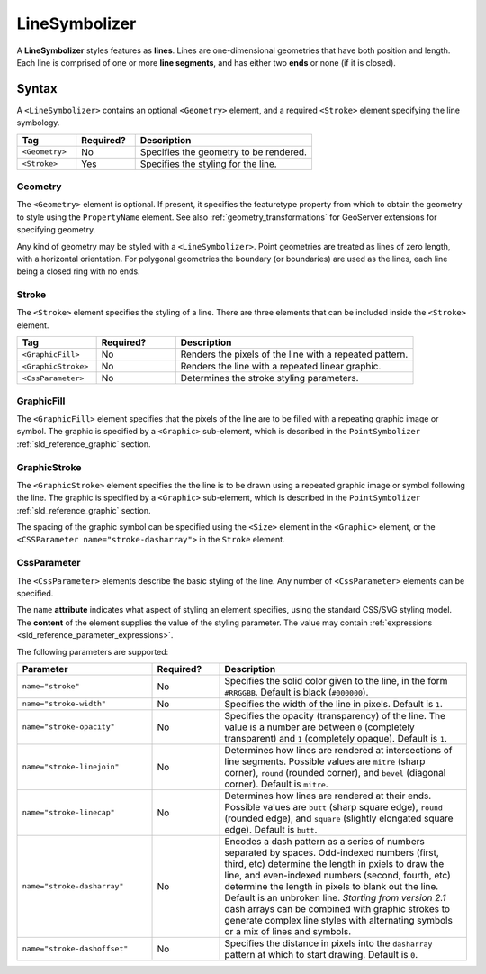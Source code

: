 .. _sld_reference_linesymbolizer:
   
LineSymbolizer
==============

A **LineSymbolizer** styles features as **lines**.  
Lines are one-dimensional geometries that have both position and length.  
Each line is comprised of one or more **line segments**,
and has either two **ends** or none (if it is closed).


Syntax
------

A ``<LineSymbolizer>`` contains an optional ``<Geometry>`` element,
and a required ``<Stroke>`` element specifying the line symbology.

.. list-table::
   :widths: 20 20 60
   
   * - **Tag**
     - **Required?**
     - **Description**
   * - ``<Geometry>``
     - No
     - Specifies the geometry to be rendered.
   * - ``<Stroke>``
     - Yes
     - Specifies the styling for the line.


Geometry
^^^^^^^^

The ``<Geometry>`` element is optional.  
If present, it specifies the featuretype property from which to obtain the geometry to style
using the ``PropertyName`` element.
See also :ref:`geometry_transformations` for GeoServer extensions for specifying geometry.

Any kind of geometry may be styled with a ``<LineSymbolizer>``.  
Point geometries are treated as lines of zero length, with a horizontal orientation.
For polygonal geometries the boundary (or boundaries) are used as the lines, 
each line being a closed ring with no ends.

.. _sld_reference_stroke:

Stroke
^^^^^^

The ``<Stroke>`` element specifies the styling of a line.  
There are three elements that can be included inside the ``<Stroke>`` element.

.. list-table::
   :widths: 20 20 60
   
   * - **Tag**
     - **Required?**
     - **Description**
   * - ``<GraphicFill>``
     - No
     - Renders the pixels of the line with a repeated pattern.
   * - ``<GraphicStroke>``
     - No
     - Renders the line with a repeated linear graphic.
   * - ``<CssParameter>``
     - No
     - Determines the stroke styling parameters.
     

GraphicFill
^^^^^^^^^^^

The ``<GraphicFill>`` element specifies that the pixels of the line are to be filled 
with a repeating graphic image or symbol.
The graphic is specified by a ``<Graphic>`` sub-element,  
which is described in the ``PointSymbolizer`` :ref:`sld_reference_graphic` section.

GraphicStroke
^^^^^^^^^^^^^

The ``<GraphicStroke>`` element specifies the the line is to be drawn 
using a repeated graphic image or symbol following the line.
The graphic is specified by a ``<Graphic>`` sub-element,  
which is described in the ``PointSymbolizer`` :ref:`sld_reference_graphic` section.

The spacing of the graphic symbol can be specified using the ``<Size>`` element in the ``<Graphic>`` element,
or the ``<CSSParameter name="stroke-dasharray">`` in the ``Stroke`` element.

CssParameter
^^^^^^^^^^^^

The ``<CssParameter>`` elements describe the basic styling of the line.
Any number of ``<CssParameter>`` elements can be specified.

The ``name`` **attribute** indicates what aspect of styling an element specifies,
using the standard CSS/SVG styling model.
The **content** of the element supplies the
value of the styling parameter.
The value may contain :ref:`expressions <sld_reference_parameter_expressions>`.

The following parameters are supported:

.. list-table::
   :widths: 30 15 55
   
   * - **Parameter**
     - **Required?**
     - **Description**
   * - ``name="stroke"``
     - No
     - Specifies the solid color given to the line, in the form ``#RRGGBB``.  Default is black (``#000000``).
   * - ``name="stroke-width"``
     - No
     - Specifies the width of the line in pixels.  Default is ``1``.
   * - ``name="stroke-opacity"``
     - No
     - Specifies the opacity (transparency) of the line.  The value is a number are between ``0`` (completely transparent) and ``1`` (completely opaque).  Default is ``1``.
   * - ``name="stroke-linejoin"``
     - No
     - Determines how lines are rendered at intersections of line segments.  Possible values are ``mitre`` (sharp corner), ``round`` (rounded corner), and ``bevel`` (diagonal corner).  Default is ``mitre``.
   * - ``name="stroke-linecap"``
     - No
     - Determines how lines are rendered at their ends.  Possible values are ``butt`` (sharp square edge), ``round`` (rounded edge), and ``square`` (slightly elongated square edge).  Default is ``butt``.
   * - ``name="stroke-dasharray"``
     - No
     - Encodes a dash pattern as a series of numbers separated by spaces.  Odd-indexed numbers (first, third, etc) determine the length in pxiels to draw the line, and even-indexed numbers (second, fourth, etc) determine the length in pixels to blank out the line.  Default is an unbroken line. `Starting from version 2.1` dash arrays can be combined with graphic strokes to generate complex line styles with alternating symbols or a mix of lines and symbols.
   * - ``name="stroke-dashoffset"``
     - No
     - Specifies the distance in pixels into the ``dasharray`` pattern at which to start drawing.  Default is ``0``.
     


